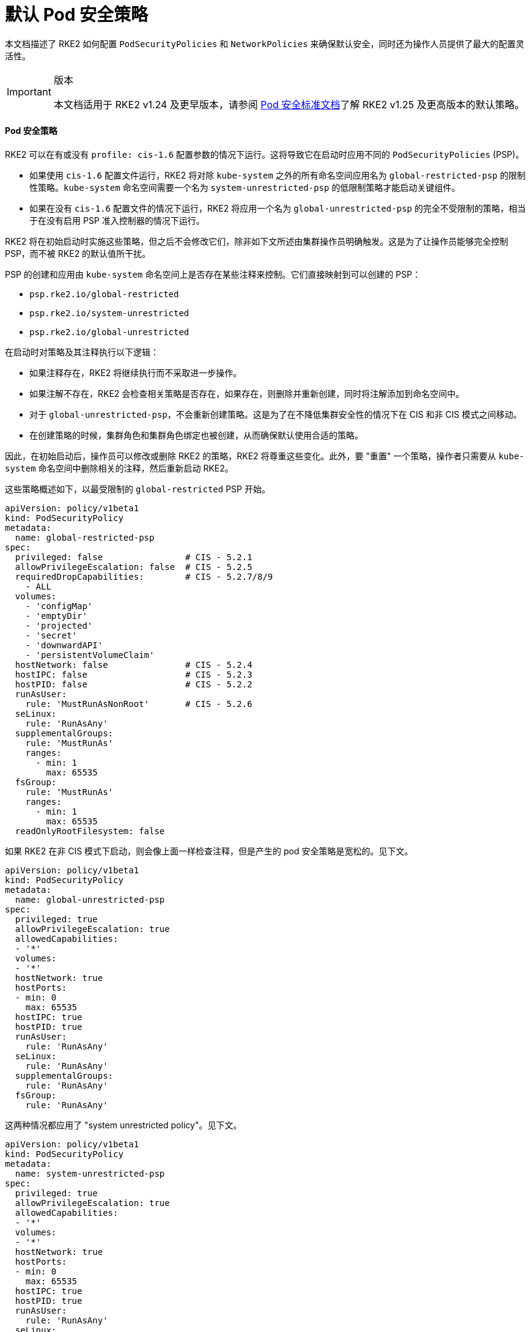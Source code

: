 = 默认 Pod 安全策略

本文档描述了 RKE2 如何配置 `PodSecurityPolicies` 和 `NetworkPolicies` 来确保默认安全，同时还为操作人员提供了最大的配置灵活性。

[IMPORTANT]
.版本
====
本文档适用于 RKE2 v1.24 及更早版本，请参阅 xref:./pod_security_standards.adoc[Pod 安全标准文档]了解 RKE2 v1.25 及更高版本的默认策略。
====


==== Pod 安全策略

RKE2 可以在有或没有 `profile: cis-1.6` 配置参数的情况下运行。这将导致它在启动时应用不同的 `PodSecurityPolicies` (PSP)。

* 如果使用 `cis-1.6` 配置文件运行，RKE2 将对除 `kube-system` 之外的所有命名空间应用名为 `global-restricted-psp` 的限制性策略。`kube-system` 命名空间需要一个名为 `system-unrestricted-psp` 的低限制策略才能启动关键组件。
* 如果在没有 `cis-1.6` 配置文件的情况下运行，RKE2 将应用一个名为 `global-unrestricted-psp` 的完全不受限制的策略，相当于在没有启用 PSP 准入控制器的情况下运行。

RKE2 将在初始启动时实施这些策略，但之后不会修改它们，除非如下文所述由集群操作员明确触发。这是为了让操作员能够完全控制 PSP，而不被 RKE2 的默认值所干扰。

PSP 的创建和应用由 `kube-system` 命名空间上是否存在某些注释来控制。它们直接映射到可以创建的 PSP：

* `psp.rke2.io/global-restricted`
* `psp.rke2.io/system-unrestricted`
* `psp.rke2.io/global-unrestricted`

在启动时对策略及其注释执行以下逻辑：

* 如果注释存在，RKE2 将继续执行而不采取进一步操作。
* 如果注解不存在，RKE2 会检查相关策略是否存在，如果存在，则删除并重新创建，同时将注解添加到命名空间中。
* 对于 `global-unrestricted-psp`，不会重新创建策略。这是为了在不降低集群安全性的情况下在 CIS 和非 CIS 模式之间移动。
* 在创建策略的时候，集群角色和集群角色绑定也被创建，从而确保默认使用合适的策略。

因此，在初始启动后，操作员可以修改或删除 RKE2 的策略，RKE2 将尊重这些变化。此外，要 "重置" 一个策略，操作者只需要从 `kube-system` 命名空间中删除相关的注释，然后重新启动 RKE2。

这些策略概述如下，以最受限制的 `global-restricted` PSP 开始。

[,yaml]
----
apiVersion: policy/v1beta1
kind: PodSecurityPolicy
metadata:
  name: global-restricted-psp
spec:
  privileged: false                # CIS - 5.2.1
  allowPrivilegeEscalation: false  # CIS - 5.2.5
  requiredDropCapabilities:        # CIS - 5.2.7/8/9
    - ALL
  volumes:
    - 'configMap'
    - 'emptyDir'
    - 'projected'
    - 'secret'
    - 'downwardAPI'
    - 'persistentVolumeClaim'
  hostNetwork: false               # CIS - 5.2.4
  hostIPC: false                   # CIS - 5.2.3
  hostPID: false                   # CIS - 5.2.2
  runAsUser:
    rule: 'MustRunAsNonRoot'       # CIS - 5.2.6
  seLinux:
    rule: 'RunAsAny'
  supplementalGroups:
    rule: 'MustRunAs'
    ranges:
      - min: 1
        max: 65535
  fsGroup:
    rule: 'MustRunAs'
    ranges:
      - min: 1
        max: 65535
  readOnlyRootFilesystem: false
----

如果 RKE2 在非 CIS 模式下启动，则会像上面一样检查注释，但是产生的 pod 安全策略是宽松的。见下文。

[,yaml]
----
apiVersion: policy/v1beta1
kind: PodSecurityPolicy
metadata:
  name: global-unrestricted-psp
spec:
  privileged: true
  allowPrivilegeEscalation: true
  allowedCapabilities:
  - '*'
  volumes:
  - '*'
  hostNetwork: true
  hostPorts:
  - min: 0
    max: 65535
  hostIPC: true
  hostPID: true
  runAsUser:
    rule: 'RunAsAny'
  seLinux:
    rule: 'RunAsAny'
  supplementalGroups:
    rule: 'RunAsAny'
  fsGroup:
    rule: 'RunAsAny'
----

这两种情况都应用了 "system unrestricted policy"。见下文。

[,yaml]
----
apiVersion: policy/v1beta1
kind: PodSecurityPolicy
metadata:
  name: system-unrestricted-psp
spec:
  privileged: true
  allowPrivilegeEscalation: true
  allowedCapabilities:
  - '*'
  volumes:
  - '*'
  hostNetwork: true
  hostPorts:
  - min: 0
    max: 65535
  hostIPC: true
  hostPID: true
  runAsUser:
    rule: 'RunAsAny'
  seLinux:
    rule: 'RunAsAny'
  supplementalGroups:
    rule: 'RunAsAny'
  fsGroup:
    rule: 'RunAsAny'
----

要查看系统上当前部署的 pod 安全策略，请运行以下命令：

[,bash]
----
kubectl get psp -A
----

==== 网络策略

当 RKE2 使用 `profile: cis-1.6` 参数运行时，它会将两个网络策略应用到 `kube-system`、`kube-public` 和 `default` 命名空间并应用关联的注释。与 PSP 相同的逻辑将应用于这些策略和注释。开始时会检查每个命名空间的注解是否存在，如果存在，RKE2 不会执行任何操作。如果注释不存在，RKE2 将检查策略是否存在，如果存在，则重新创建它。

应用的第一个策略是将网络流量限制为仅命名空间本身。见下文。

[,yaml]
----
apiVersion: networking.k8s.io/v1
kind: NetworkPolicy
metadata:
  managedFields:
  - apiVersion: networking.k8s.io/v1
    fieldsType: FieldsV1
    fieldsV1:
      f:spec:
        f:ingress: {}
        f:policyTypes: {}
  name: default-network-policy
  namespace: default
spec:
  ingress:
  - from:
    - podSelector: {}
  podSelector: {}
  policyTypes:
  - Ingress
----

第二个策略应用到 `kube-system` 命名空间并允许 DNS 流量。见下文。

[,yaml]
----
apiVersion: networking.k8s.io/v1
kind: NetworkPolicy
metadata:
  managedFields:
  - apiVersion: networking.k8s.io/v1
    fieldsV1:
      f:spec:
        f:ingress: {}
        f:podSelector:
          f:matchLabels:
        f:policyTypes: {}
  name: default-network-dns-policy
  namespace: kube-system
spec:
  ingress:
  - ports:
    - port: 53
      protocol: TCP
    - port: 53
      protocol: UDP
  podSelector:
    matchLabels:
  policyTypes:
  - Ingress
----

RKE2 将 `default-network-policy` 策略和 `np.rke2.io` 注释应用于所有内置命名空间。`kube-system` 命名空间还获得了 `default-network-dns-policy` 策略和应用于它的 `np.rke2.io/dns` 注解。

要查看系统上当前部署的网络策略，请运行以下命令：

[,bash]
----
kubectl get networkpolicies -A
----
